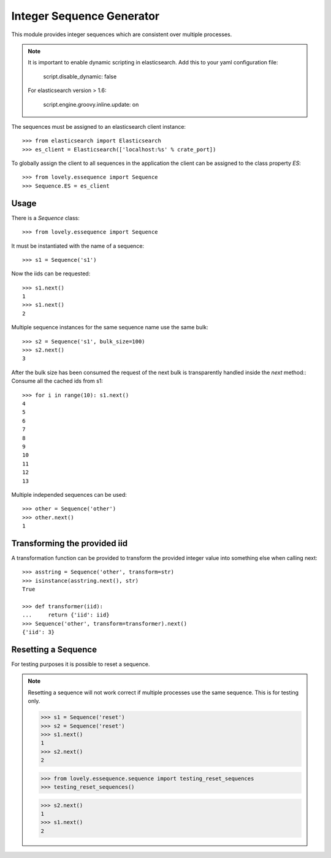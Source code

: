 ==========================
Integer Sequence Generator
==========================

This module provides integer sequences which are consistent over multiple
processes.

.. note::

    It is important to enable dynamic scripting in elasticsearch.
    Add this to your yaml configuration file:
    
        script.disable_dynamic: false

    For elasticsearch version > 1.6:

        script.engine.groovy.inline.update: on

The sequences must be assigned to an elasticsearch client instance::

    >>> from elasticsearch import Elasticsearch
    >>> es_client = Elasticsearch(['localhost:%s' % crate_port])

To globally assign the client to all sequences in the application the client
can be assigned to the class property `ES`::

    >>> from lovely.essequence import Sequence
    >>> Sequence.ES = es_client


Usage
=====

There is a `Sequence` class::

    >>> from lovely.essequence import Sequence

It must be instantiated with the name of a sequence::

    >>> s1 = Sequence('s1')

Now the iids can be requested::

    >>> s1.next()
    1
    >>> s1.next()
    2

Multiple sequence instances for the same sequence name use the same bulk::

    >>> s2 = Sequence('s1', bulk_size=100)
    >>> s2.next()
    3

After the bulk size has been consumed the request of the next bulk is
transparently handled inside the `next` method::
Consume all the cached ids from s1::

    >>> for i in range(10): s1.next()
    4
    5
    6
    7
    8
    9
    10
    11
    12
    13

Multiple independed sequences can be used::

    >>> other = Sequence('other')
    >>> other.next()
    1


Transforming the provided iid
=============================

A transformation function can be provided to transform the provided integer
value into something else when calling next::

    >>> asstring = Sequence('other', transform=str)
    >>> isinstance(asstring.next(), str)
    True

    >>> def transformer(iid):
    ...     return {'iid': iid}
    >>> Sequence('other', transform=transformer).next()
    {'iid': 3}


Resetting a Sequence
====================

For testing purposes it is possible to reset a sequence.

.. note::

    Resetting a sequence will not work correct if multiple processes use the
    same sequence. This is for testing only.

    >>> s1 = Sequence('reset')
    >>> s2 = Sequence('reset')
    >>> s1.next()
    1
    >>> s2.next()
    2

    >>> from lovely.essequence.sequence import testing_reset_sequences
    >>> testing_reset_sequences()

    >>> s2.next()
    1
    >>> s1.next()
    2
